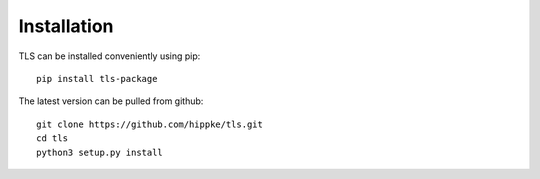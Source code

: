 Installation
=====================================

TLS can be installed conveniently using pip::

    pip install tls-package

The latest version can be pulled from github::

    git clone https://github.com/hippke/tls.git
    cd tls
    python3 setup.py install